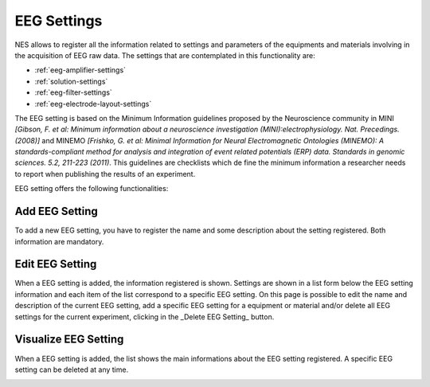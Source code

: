 .. _eeg-settings:

EEG Settings
============

NES allows to register all the information related to settings and parameters of the equipments and materials involving in the acquisition of EEG raw data. The settings that are contemplated in this functionality are:

* :ref:`eeg-amplifier-settings`
* :ref:`solution-settings`
* :ref:`eeg-filter-settings`
* :ref:`eeg-electrode-layout-settings`

The EEG setting is based on the Minimum Information guidelines proposed by the Neuroscience community in MINI `[Gibson, F. et al: Minimum information about a neuroscience investigation (MINI):electrophysiology. Nat. Precedings. (2008)]` and MINEMO `[Frishko, G. et al: Minimal Information for Neural Electromagnetic Ontologies (MINEMO): A standards-compliant method for analysis and integration of event related potentials (ERP) data. Standards in genomic sciences. 5.2, 211-223 (2011)`. This guidelines are checklists which define the minimum information a researcher needs to report when publishing the results of an experiment.

EEG setting offers the following functionalities:

.. _add-eeg-setting:

Add EEG Setting
---------------

To add a new EEG setting, you have to register the name and some description about the setting registered. Both information are mandatory.

.. image:: ../../../_img/eeg_settings_add.png

.. _edit-eeg-setting:

Edit EEG Setting
----------------

When a EEG setting is added, the information registered is shown. Settings are shown in a list form below the EEG setting information and each item of the list correspond to a specific EEG setting.
On this page is possible to edit the name and description of the current EEG setting, add a specific EEG setting for a equipment or material and/or delete all EEG settings for the current experiment, clicking in the _Delete EEG Setting_ button.

.. image:: ../../../_img/eeg_settings_edit.png

.. _visualize-eeg-setting:

Visualize EEG Setting
---------------------

When a EEG setting is added, the list shows the main informations about the EEG setting registered. A specific EEG setting can be deleted at any time. 

.. image:: ../../../_img/eeg_settings_view.png